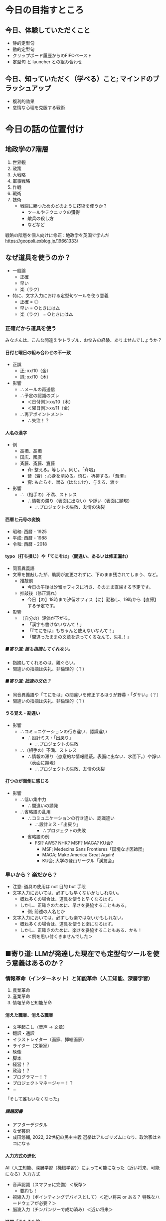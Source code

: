 #+OPTIONS: toc:t num:10 H:10 author:nil creator:nil timestamp:nil \n:t ^:{}

* COMMENT OPTIONS
# Hi-lock: ((#[257 "\301\300\305\302\242\306#*\207" [nil t ("リスク") search-spaces-regexp case-fold-search re-search-forward t] 5 " (fn LIMIT)"] (0 '3-my-face prepend)))
# Hi-lock: ((#[257 "\301\300\305\302\242\306#*\207" [nil t ("人名") search-spaces-regexp case-fold-search re-search-forward t] 5 " (fn LIMIT)"] (0 'isearch prepend)))
# Hi-lock: ((#[257 "\301\300\305\302\242\306#*\207" [nil t ("入力先にカーソルを当て直す。") search-spaces-regexp case-fold-search re-search-forward t] 5 " (fn LIMIT)"] (0 '1-my-face prepend)))
# Hi-lock: ((#[257 "\301\300\305\302\242\306#*\207" [nil t ("貼り付ける。") search-spaces-regexp case-fold-search re-search-forward t] 5 " (fn LIMIT)"] (0 '3-my-face prepend)))
# Hi-lock: ((#[257 "\301\300\305\302\242\306#*\207" [nil t ("クリップボードを操作する。") search-spaces-regexp case-fold-search re-search-forward t] 5 " (fn LIMIT)"] (0 '9-my-face prepend)))
# Hi-lock: ((#[257 "\301\300\305\302\242\306#*\207" [nil t ("入力先にカーソルを当てる。") search-spaces-regexp case-fold-search re-search-forward t] 5 " (fn LIMIT)"] (0 '7-my-face prepend)))
# Hi-lock: ((#[257 "\301\300\305\302\242\306#*\207" [nil t ("^.*\\(?:注意\\).*\\(?:$\\)?") search-spaces-regexp case-fold-search re-search-forward t] 5 " (fn LIMIT)"] (0 '2-my-face prepend)))
# Hi-lock: ((#[257 "\301\300\305\302\242\306#*\207" [nil t ("^.*\\(?:必ずしも\\).*\\(?:$\\)?") search-spaces-regexp case-fold-search re-search-forward t] 5 " (fn LIMIT)"] (0 '3-my-face prepend)))
# Hi-lock: ((#[257 "\301\300\305\302\242\306#*\207" [nil t ("高橋") search-spaces-regexp case-fold-search re-search-forward t] 5 " (fn LIMIT)"] (0 '2-my-face prepend)))
# Hi-lock: ((#[257 "\301\300\305\302\242\306#*\207" [nil t ("国広") search-spaces-regexp case-fold-search re-search-forward t] 5 " (fn LIMIT)"] (0 '2-my-face prepend)))
# Hi-lock: ((#[257 "\301\300\305\302\242\306#*\207" [nil t ("斉藤") search-spaces-regexp case-fold-search re-search-forward t] 5 " (fn LIMIT)"] (0 '2-my-face prepend)))

# Hi-lock: ((#[257 "\301\300\305\302\242\306#*\207" [nil t ("齎藤") search-spaces-regexp case-fold-search re-search-forward t] 5 " (fn LIMIT)"] (0 '5-my-face prepend)))
# Hi-lock: ((#[257 "\301\300\305\302\242\306#*\207" [nil t ("國廣") search-spaces-regexp case-fold-search re-search-forward t] 5 " (fn LIMIT)"] (0 '5-my-face prepend)))
# Hi-lock: ((#[257 "\301\300\305\302\242\306#*\207" [nil t ("髙橋") search-spaces-regexp case-fold-search re-search-forward t] 5 " (fn LIMIT)"] (0 '5-my-face prepend)))

# (setq org-export-with-section-numbers 10)
# (setq org-export-headline-levels 10)
# (setq org-export-with-sub-superscripts nil)
# (setq org-export-preserve-breaks t)
# (setq org-html-validation-link nil)

# ##### オプションの説明
# ####- 『H:10』
# ####  - 見出しとしてエクスポートされるレベル
# ####    - この番号以降はリストとしてエクスポートされる。
# ####    - 注意: 見出しとしてエクスポートされても、連番が付けられるとは限らない。
# ####      - 見出しとしてエクスポートされることと、目次や見出しの左側に連番が付けられているかどうかは別々に設定される。
# ####      - 番号も付けられるかどうかを司っているのは オプション num（elisp変数 org-export-with-section-numbers）である。
# ####      - ゆえに H と num は同じ値にしておくのが混乱が少なくて良さそう。
# ####  - elisp式による設定
# ####    #+begin_src elisp
# ####    (setq org-export-headline-levels 10)
# ####    #+end_src
# ####- 『num:10』
# ####  - エクスポートされた見出しのどのレベルまで連番を付けるか、あるいや全く付けないか。
# ####    - このレベル以降は、見出しとしてエクスポートされても、連番は付けられない。
# ####    - 注意: 見出しとしてエクスポートされたとしても、目次や見出しの左側に番号が付けられているかどうかは保証されない。
# ####      - 見出しとしてエクスポートされるかどうかを司っているのは オプション H（elisp変数 org-export-headline-levels）である。
# ####      - ゆえに H と num は同じ値にしておくのが混乱が少なくて良さそう。
# ####  - elisp式による設定
# ####    #+begin_src elisp
# ####    (setq org-export-with-section-numbers 10)
# ####    #+end_src
# ####- 『\n:t』
# ####  - orgファイルに記述されている改行がそのままexportされる。
# ####  - elisp式による設定
# ####    #+begin_src elisp
# ####    (setq org-export-preserve-breaks t)
# ####    #+end_src
# ####- 『^:{}』 --> 上付き文字や下付き文字に解釈させるには、波括弧{}で囲む必要がある。
# ####  - elisp式による設定
# ####    #+begin_src elisp
# ####    (setq org-export-with-sub-superscripts nil)
# ####    #+end_src

# (setq org-html-validation-link nil)

# Hi-lock: (("\\[#A\\]" (0 (quote 1-my-face) prepend)))
# Hi-lock: (("\\[#B\\]" (0 (quote 2-my-face) prepend)))
# Hi-lock: (("\\[#C\\]" (0 (quote 3-my-face) prepend)))

# (hayatuyo-org-global-cycle-1)
# (hayatuyo-org-global-cycle-2)
# (hayatuyo-org-global-cycle-3)
# (hayatuyo-org-global-cycle-4)
# (hayatuyo-org-global-cycle-5)

#+link: link-weblio-thesaurus https://thesaurus.weblio.jp/content/%h
#+link: link-weblio-antonym   https://thesaurus.weblio.jp/antonym/content/%h
#+link: link-weblio-meaning   https://www.weblio.jp/content/%h
#+link: link-deepl-jp         https://www.deepl.com/en/translator#ja/en/%h

# 媒体のリスト, facebook, twitter, blog, youtube, amazon-review

* 今日の目指すところ
** 今日、体験していただくこと
- 静的定型句
- 動的定型句
- クリップボード履歴からのFIFOペースト
- 定型句 と launcher との組み合わせ
** 今日、知っていただく（学べる）こと; マインドのブラッシュアップ
- 複利的効果
- 怠惰な心理を克服する戦術

* 今日の話の位置付け
** 地政学の7階層

1. 世界観
2. 政策
3. 大戦略
4. 軍事戦略
5. 作戦
6. 戦術
7. 技術
   - 戦闘に勝つためのどのように技術を使うか？
     - ツールやテクニックの獲得
     - 敵兵の殺し方
     - などなど

戦略の階層を個人向けに修正 : 地政学を英国で学んだ
https://geopoli.exblog.jp/19661333/

** なぜ道具を使うのか？
- 一般論
  - 正確
  - 早い
  - 楽（ラク）
- 特に、文字入力における定型句ツールを使う意義
  - 正確 =  ◎
  - 早い =  ○ときには△
  - 楽（ラク） =  ○ときには△
*** 正確だから道具を使う

みなさんは、こんな間違えやトラブル、お悩みの経験、ありませんでしょうか？

**** 日付と曜日の組み合わせの不一致
- 正誤
  - 正; xx/10（金）
  - 誤; xx/10（木）
- 影響
  - ∴メールの再送信
  - ∴予定の認識のズレ
    - ＜日付側＞xx/10（木）
    - ＜曜日側＞xx/11（金）
  - ∴再アポイントメント
    - ∴失注！？
**** 人名の漢字
- 例
  - 高橋、髙橋
  - 国広、國廣
  - 斉藤、斎藤、齎藤
    - 斉: 整える。等しい。同じ。「斉唱」
    - 斎（齋）: 心身を清める。慎む。祈祷する。「斎潔」
    - 齎: もたらす、贈る（はなむけ）、与える、渡す
- 影響
  - ∴（相手の）不満、ストレス
    - ∴情報の滞り（表面に出ない）や諍い（表面に顕現）
      - ∴プロジェクトの失敗、友情の決裂
**** 西暦と元号の変換
- 昭和: 西暦 - 1925
- 平成: 西暦 - 1988
- 令和: 西暦 - 2018
**** typo（打ち損じ）や「てにをは」（間違い、あるいは修正漏れ）
- 同音異義語
- 文章を推敲したが、助詞が変更されずに、下のまま残されてしまう、など。
  - 推敲前
    - 今日の午後は汐留オフィスに行き、そのまま直帰する予定です。
  - 推敲後（修正漏れ）
    - 今日【の】18時まで汐留オフィス【に】勤務し、19時から【直帰】する予定です。
- 影響
  - （自分の）評価が下がる。
    - 「漢字も書けないなんて！」
    - 「『てにをは』もちゃんと使えないなんて！」
    - 「間違ったままの文章を送ってくるなんて、失礼！」
***** ■寄り道: 誰も指摘してくれない。
- 指摘してくれるのは、親ぐらい。
- 間違いの指摘は失礼、非倫理的（？）
***** ■寄り道: 拙速の文化？
- 同音異義語や「てにをは」の間違いを修正するほうが野暮・「ダサい」（？）
- 間違いの指摘は失礼、非倫理的（？）
**** うろ覚え・勘違い
- 影響
  - ∴コミュニケーションの行き違い、認識違い
    - ∴設計ミス・「出戻り」
      - ∴プロジェクトの失敗
  - ∴（相手の）不満、ストレス
    - ∴情報の滞り（恣意的な情報隠蔽。表面に出ない、水面下。）や諍い（表面に顕現）
      - ∴プロジェクトの失敗、友情の決裂
**** 打つのが面倒に感じる
- 影響
  - ∴低い集中力
    - ∴間違いの誘発
  - ∴省略語の乱用
    - ∴コミュニケーションの行き違い、認識違い
      - ∴設計ミス・「出戻り」
        - ∴プロジェクトの失敗
    - 省略語の例
      - FSI? AWS? NHK? MSF? MAGA? KU会?
        - MSF; Medecins Sans Frontieres「国境なき医師団」
        - MAGA; Make America Great Again!
        - KU会; 大学の登山サークル「渓友会」
*** 早いから？ 楽だから？
- 注意: 道具の使用は not 目的 but 手段
- 文字入力においては、必ずしも早くないかもしれない。
  - 概ね多くの場合は、道具を使うと早くなるはず。
  - しかし、正確さのために、早さを妥協することもある。
    - 例; 前述の人名とか
- 文字入力においては、必ずしも楽ではないかもしれない。
  - 概ね多くの場合は、道具を使うと楽になるはず。
  - しかし、正確さのために、楽さを妥協することもある、かも！
    - ＜例を思い付くきませんでした＞
*** COMMENT 楽だから; カプセル化・自動化
- 頭（脳）
  - 平仮名やアルファベットを入力する労力
    - 文字数が長くなるほど、間違いも増える（「正確だから」と重なる）
    - そもそも論
      - 確かに、「身体操作に習熟するほど、脳を使わなくなる」らしい。
      - しかし、そもそも習熟する必要性無しで済ませられれば、それでいいじゃん。
        - 千切りキャベツ → 回転マシーンで済む。
        - うなぎ「串打ち3年、裂き8年、焼き一生」 → 料理屋に行けば済む。
        - 飛行機の運転 → パイロットを雇う。
          - パイロットですら、離着陸以外の巡航中は、自動運転を使っている。
- 身体
  - （Clipboard Historyならば）指一本で操作できる
    - （反論: そもそもキーボードを一本指で打つ人がいるので、強くは主張できない。）
*** COMMENT 早いから？
- 必ずしも早くない。
- 正確さのために、早さを妥協することもある。
** ■寄り道: LLMが発達した現在でも定型句ツールを使う意義はあるのか？
*** 情報革命（インターネット）と知能革命（人工知能、深層学習）
1. 農業革命
2. 産業革命
3. 情報革命と知能革命
**** 消えた職業、消える職業
- 文字起こし（音声 → 文章）
- 翻訳・通訳
- イラストレイター（画家、挿絵画家）
- ライター（文筆家）
- 映像
- 脚本
- 経営！？
- 政治！？
- プログラマー！？
- プロジェクトマネージャー！？
- ...
「そして誰もいなくなった」
***** 課題図書
- アフターデジタル
- なぜ芸術
- 成田悠輔, 2022, 22世紀の民主主義 選挙はアルゴリズムになり、政治家はネコになる
**** 入力方式の進化
AI（人工知能、深層学習（機械学習））によって可能になった（近い将来、可能になる）入力方式

- 音声認識（スマフォに完備）＜既存＞
  - 要約も！
- 視線入力（ポインティングデバイスとして）＜近い将来 or ある？ 特殊なハードウェアが必要？＞
- 脳波入力（チンパンジーで成功済み）＜近い将来＞

**** 疑問「そもそも論」

音声入力（や脳波入力）が発達すれば、キーボード入力の高速化以前の問題として、そもそもキーボード入力は不要になるのでは？

| 欲しい能力                             | そもそも論                             |
|----------------------------------------+----------------------------------------|
| 千切りキャベツ                         | スライサーとか回転するマシーンで済む。 |
| うなぎ「串打ち3年、裂き8年、焼き一生」 | 料理屋に行けば済む。                   |
| 飛行機の運転                           | パイロットを雇う。                     |
| 高速キーボード入力                     | ????                                   |

*** 2024年の「落とし所」
- 人工知能（深層学習）はシンギュラリティに既に到達しているかもしれない。
- しかし、人工知能お金を生む分野から発達している。
  - 画像認識・画像生成・映像生成...
  - 「新しい技術は戦争と性産業から」
  - 文字入力？
    - それが早くなっても、それ自体はお金を産まない。
    - みんなソコソコ早いから、不便を感じていない？ 需要がない？
- ただし、プログラミングは既に人工知能（深層学習）を使う時代。
  - 特殊な用途
**** 結論
- 2024年11月 :: 日常の文章における定型句（スニペット）やコピペの履歴の活用にまだ「歩がある」。
- 202X年XX月 :: 脳波入力普及率94%
**** 課題図書
- イノベーションのジレンマ


* 今日の本題; 定型句管理ツールの活用
** 文字入力の高速化方法、あれこれ
種々の文字入力を高速化する方法が IME から提供されています。
*** IME
- 日本語入力プログラム
- （Japanese） Input Method Editor

*** 文字入力を高速化する方法
- 短縮読み
  - 「おつはや」→「お疲れさまです。早川です。」
  - 「いかとお」→「以下の通りです。」
- 一発アルファベット変換（F10キー）
  - 日本語入力（IMEをON）のままでも、アルファベットを入力できる。
- 一発カタカナ変換（ctrl-i）
- 一発ひらがな変換（ctrl-u）
  - 予想される反論: 別にエンターキーを押せば済むのでは？
  - → エンターキーを押してしまうと、変換が確定してしまうので、推敲できない。
- 確定後の再変換
  - 漢字の変換ミス

*** しかし、IMEのもどかしさよ
自分が入力したい言葉は頭の中で確定している。
しかし、PCに対する操作がもどかしい。

**** PCに対する操作
1. 平仮名をPCに入力する。
   - 平仮名の入力を間違えるもどかしさ
2. 漢字を候補の中から選択する。
   - 候補の選択を間違えるもどかしさ
     - 復旧方法「変換キー」; 買える <--> 帰る <--> 変える

*** 対策: IMEのもどかしさを低減するために...
平仮名入力や漢字変換を減らし、
代わりに定型句を活用しよう！

** 定型句とは？

定型句には「静的定型句」と「動的定型句」がある。

- 静的定型句（いわゆる定型句）
  - 一言一句まで完全に決まり切った文字列
    - 「寿限無 寿限無 五劫のすり切れ 海砂利水魚の 水行末、雲来末、風来末 食う寝るところに住むところ やぶらこうじのぶらこうじ パイポパイポパイポのシューリンガン シューリンガンのグーリンダイ グーリンダイのポンポコピーのポンポコナーの長久命の長助」
    - 「お疲れ様です。NET 6G（NI）の早川です。」
- 動的定型句
  - 一定の規則の下、与えられる引数（パラメータ）や状況に応じて変わる文字列
    - 日時
      - 20241124-005343
      - ↓3秒後
      - 20241124-005346

** 定型句管理ツール「ClipboardHistory」のススメ

*** 実演（披露）

*** 定型句ツール「ClipboardHistory」の長所
- 階層化できる。
  - どこに何があるのかすら覚えなくてもいい。
  - 段階的に絞り込んでいけばいい。
- 「アクセスキー」（[[■寄り道; アクセスキー][後述]]）を設定できる。
  - 階層を深堀りするときの操作を、マウスやカーソルキー以外にも、キーボードでも行える。
    - 手がキーボードのホームポジションから離れず、高速な操作を可能とする。
- 設定ファイルがテキストである
  - 読める。人間が読んで、そのまま理解できる。
  - 変更点（差分）を確認できる。
  - ファイルが小さい、軽い。
- *FIFO* と *LILO* で、貼り付け順序を制御できる。
  - ＜後ほど実践していただきます＞
- メニュー構成を好みで変えられる。
  - 定型句用メニュー
  - 履歴用メニュー
- ランチャーにもなる。
  - 実態は cmdの"start"コマンド ？
  | 定型句の意味                   | 起動するもの     |
  |--------------------------------+------------------|
  | URL                            | WEBブラウザ      |
  | パス（末尾がバックスラッシュ） | エクスプローラー |
  | パス（末尾が".xlsx"）          | エクセル         |
  | パス（末尾が".js"）            | VsCode           |
  - ※もちろん、ランチャー機能を使わずに、クリップボードに貼り付けるだけの操作もできる。
- クリップボード（キャッシュ）内の文字列を編集できる。
  - 例1: 括弧で括る。
  - 例2: 引用符の記号「>」を付ける
  - 例3: 引用符の記号「>」を外す。
- 『後付け』もできる。
  - 「PAP対応」(Pop up in Application Process、造語？)
  - 「後付け」ができない場合: カーソルの当て直しが必要
    1. 入力先にカーソルを当てる。
    2. クリップボードを操作する。
       - クリップボードの操作後、いざ貼り付けようとしたら、カーソルが外れてしまっている！
    3. 入力先にカーソルを当て直す。
    4. 貼り付ける。
  - 「後付け」ができる場合:「後付け」でも「先付け」でも、どちらも操作できる。
    - 「後付け」の場合
      1. 入力先にカーソルを当てる。
      2. クリップボードを操作する。
         - カーソルが入力先から外れていない（戻る）
      3. 貼り付ける。
    - 「先付け」の場合
      1. クリップボードを操作する。
      2. 入力先にカーソルを当てる。
      3. 貼り付ける。
- 作っているのが日本人である。
- 細かな使い勝手が良い。

**** ■寄り道; アクセスキー
実はショートカットキーには2種類ある！

- ホットキー
- アクセスキー

***** 「ホットキー」
- いわゆるショートカットキー
- 紐付いているモノ
  - ある瞬間に同時に押されるキーの組み合わせ
  - 呼び出される機能
- ＜空間的＞
  - 空間に依存する = 同時に押されるキーの空間配置に依存する。
  - 時間に依存しない
    - 「同時に押される」＝「瞬間的に押される」＝時間の前後関係がない。
- 具体例
  | ctrl-c | コピー   |
  | ctrl-v | ペースト |
  | ctrl-p | 印刷     |
***** 「アクセスキー」
- ポップアップするツールバーを目で見ながら、必要な機能に漸近していく方式
- 紐付いているモノ
  - キーが押される順番
  - 呼び出される機能
- ＜時間的＞
  - 時間に依存する = キーが押される順番に依存する。
  - （空間に依存しない？）
***** 「アクセスキー」の起動方法
- ALTキーから始める。
  1. まず、ALTキーのみを押して離す。
     - その時（最初は）アルファベットなどは押さない。
  2. 順次アルファベットを押して、機能に漸近していく。
- 具体例
  - （その場で）

*** 定型句ツール「ClipboardHistory」のダウンロードとインストール
Clipboard History 1.9.1 (クリップボード履歴＆定型文) を公開しました - ぶらんくのーと: TOPICS
https://blank-note.sakura.ne.jp/topics/clipboard_history.html

** 実践
- 動的定型句/日時
- FIFO
- LILO
- 括弧で囲む
- 引用符を付ける、外す
- ランチャー
  - URL
  - アプリ
  - エクスプローラー
- 検索
  - 履歴の検索
  - 定型句の検索
- メニュー構成をお好みに変えてみる
** 使用上の注意
*** 使用上の注意 / 保持する履歴の量（エラー抑止）
- 多すぎると、謎のエラーが発生する
  - 【件数】×【1件当たりの最大文字数】
  - 1000 × 1000
- エラー発生後に固まってしまったら、「再読み込み」で復旧しよう。
*** 使用上の注意 / パスワードのコピペ時（情報漏洩防止）
- パスワードは履歴に残さないようにする。
  - 「クリップボード履歴をサスペンド」
** 活用のためのアイディア
*** 活用のためのアイディア / どこでも（ポータビリティ）
便利なので、いつでもどこでも使いたい！

- 横浜オフィスだけでなく、
- 常駐先でも
- 自宅でも
- 南極でも
- 宇宙ステーションでも
- 火星でも

*GITHUB.COM* しか勝たん！

**** 注意

- github.comにアップロード（git の push）する前に、社外秘情報を削除すべし。
  - 最上層に"FSI層"（"FSIブロック"）を設けるべし。
  - FSI層の削除を自動化すべし
    - 「Git Hook」

*** 活用のためのアイディア / アクセスキーの選択方針
**** 方針
- 頭文字
- 押しやすさ
  - ホームポジション; j,k,f,d,...
  - 一つ前のアクセスキーの近く あるいは 同じ文字
**** 例
    1. d = Datetimeの頭文字「D」
    2. d = Dateの頭文字「D」
    3. d = 2打目と同じ文字「D」
*** 活用のためのアイディア / 貼り付けず、見るだけでもいい
ゼロベース: 必ずしも貼り付ける必要はない。見るだけでもいい。
- 旧暦での月の名（和風月名 わふうげつめい）
    | 旧暦の月 | 和風月名                     | 由来と解説                                                                                                           |
    |----------+------------------------------+----------------------------------------------------------------------------------------------------------------------|
    | 1月      | 睦月（むつき）               | 正月に親類一同が集まる、睦び（親しくする）の月。                                                                     |
    | 2月      | 如月（きさらぎ）             | 衣更着（きさらぎ）とも言う。まだ寒さが残っていて、衣を重ね着する（更に着る）月。                                     |
    | 3月      | 弥生（やよい）               | 木草弥生い茂る（きくさいやおいしげる、草木が生い茂る）月。                                                           |
    | 4月      | 卯月（うづき）               | 卯の花の月。                                                                                                         |
    | 5月      | 皐月（さつき）               | 早月（さつき）とも言う。早苗（さなえ）を植える月。                                                                   |
    | 6月      | 水無月（みなづき、みなつき） | 水の月（「無」は「の」を意味する）で、田に水を引く月の意と言われる。                                                 |
    | 7月      | 文月（ふみづき、ふづき）     | 稲の穂が実る月（穂含月：ほふみづき）                                                                                 |
    | 8月      | 葉月（はづき、はつき）       | 木々の葉落ち月（はおちづき）。                                                                                       |
    | 9月      | 長月（ながつき、ながづき）   | 夜長月（よながづき）。                                                                                               |
    | 10月     | 神無月（かんなづき）         | 神の月（「無」は「の」を意味する）の意味。全国の神々が出雲大社に集まり、各地の神々が留守になる月という説などもある。 |
    | 11月     | 霜月（しもつき）             | 霜の降る月。                                                                                                         |
    | 12月     | 師走（しわす）               | 師匠といえども趨走（すうそう、走り回る）する月。                                                                     |
  - 国立国会図書館, 和風月名（わふうげつめい） | 日本の暦
    - https://www.ndl.go.jp/koyomi/chapter3/s8.html
- 祝日
    | 名称         | 日付     | 備考                       |
    |--------------+----------+----------------------------|
    | 元日         | 1月1日   |                            |
    | 成人の日     | 1月8日   |                            |
    | 建国記念の日 | 2月11日  |                            |
    | 休日         | 2月12日  | 祝日法第3条第2項による休日 |
    | 天皇誕生日   | 2月23日  |                            |
    | 春分の日     | 3月20日  |                            |
    | 昭和の日     | 4月29日  |                            |
    | 憲法記念日   | 5月3日   |                            |
    | みどりの日   | 5月4日   |                            |
    | こどもの日   | 5月5日   |                            |
    | 休日         | 5月6日   | 祝日法第3条第2項による休日 |
    | 海の日       | 7月15日  |                            |
    | 山の日       | 8月11日  |                            |
    | 休日         | 8月12日  | 祝日法第3条第2項による休日 |
    | 敬老の日     | 9月16日  |                            |
    | 秋分の日     | 9月22日  |                            |
    | 休日         | 9月23日  | 祝日法第3条第2項による休日 |
    | スポーツの日 | 10月14日 |                            |
    | 文化の日     | 11月3日  |                            |
    | 休日         | 11月4日  | 祝日法第3条第2項による休日 |
    | 勤労感謝の日 | 11月23日 |                            |
  - 国民の祝日について - 内閣府
    - https://www8.cao.go.jp/chosei/shukujitsu/gaiyou.html
*** 活用のためのアイディア / 最終的には削除されてしまう部分が含まれていても良い

**** 考え方
メールの執筆やチケットの起票などにおいて、
必須の要素を書き漏らさないように、
観点を列挙しておくために定型句を貼り付け、
記述が進むうちに、削除されてしまってもいい。

**** 具体例
- 5W1H
  - Who
  - Where
  - When
  - What
  - Why
  - How
  - How much
- バグの報告（速報）
  - 環境
    - 開発? 検証? 本番?
    - アプリのver（git の commit ID）
  - 発生時刻
  - 発生手順
  - 現象
  - 影響範囲

*** 活用のためのアイディア / 虫食いでもいい。

**** 考え方
-  完成形を貼り付ける必要なない。部分的に修正を施してもいい。（前項と似ている。）
- ICT用語（IT用語）で言うと、Atomic性（原子性）を保証しなくてもいい。

**** 前提条件; ）僕の）ファイル名（の接頭辞）の命名規則
- 【日付】_【プロジェクトのコードネーム】_【チケット番号】_【短い説明文】.【拡張子】
- 例; 20241118_banana_1234_バグ発生時のDBのmem使用率.png
  - 【日付】=20241118
  - 【プロジェクトのコードネーム】=banana
  - 【チケット番号】=1234
  - 【短い説明文】=バグ発生時のDBのmem使用率
  - 【拡張子】=png
**** 具体例
上記の命名規則に対して、以下の定型句を使うと、間違い（規則からの逸脱）が減らせる。
- 「yyyymmdd_banana__」
  - 注意:末尾で、アンダースコア（アンダーバー）が2つ連即している。

*** 活用のためのアイディア / まず登録するもの / 汎プロジェクト
- 部署名（詳細）
- 部署名（簡略）
- メールアドレス
- メールの署名
- 電話番号（私物）
- メールアドレス（私物）
- 物品登録番号・バーコード番号・（固定IPアドレス）
- linuxコマンド
  - git系
  - apt系（ubuntu）
  - docker, docker composer, kubernates
  - find と xargs
  - sed や awk
*** 活用のためのアイディア / まず登録するもの / プロジェクト別
- プロジェクトの情報
  - プロジェクトのコードネーム
  - 登録番号（親番号）
  - ファイル名の接頭辞「yyyymmdd_【コードネーム】__」
  - AWSアカウントの情報
    - ログインURL
    - AWSアカウント番号
    - AWSアカウントの別名（エイリアス）
  - Issue Tracking System
    - チケット一覧のURL
    - チケット一覧のURL（未完了のみ）
    - チケット一覧のURL（自分が担当するもののみ）
  - お客様情報
    - 会社名
    - 部署名
    - 住所
    - 電話番号
  - メンバー名
    - 同音異字がある方
    - 同性の方がいる場合
    - 難読の名字の方
    - 外国籍の方（その方が望む、カタカナでの表記）
  - 固有名詞
    - 法律名
    - 制度名
    - 組織名
      - 省庁名、部局名
      - 独立行政法人名
*** 活用のためのアイディア / 日々更新（追加・変更）
- 設計の成果物（設計中でも）
  - データベース名
  - スキーマ名
  - テーブル名
  - 文書名、ファイル名
  - 画面名
- 呼び出すAPIの属性
  - エンドポイント（URL）
  - パス
  - query文字列
  - httpのヘッダーやボディのkey名
  - AWSリソース名
*** 活用のためのアイディア / 日々更新（追加・変更）が面倒？

Q. 面倒！

**** A. 指数の力
道具（定型句）単品ではなく、複数の道具（定型句）を掛け合わせることによる複利的効果
***** 指数とは？
累乗（るいじょう）とも言う。
****** 数式の定義
- 2の3乗 = 2 ** 3 = 2 ^ 3 = 2 * 2 * 2 = 8
- 3の4乗 = 3 ** 4 = 3 ^ 4 = 3 * 3 * 3 * 3 = 81
****** 複利的効果
- 1.070 ** 10 = 1.96 = 約2倍
  - 1.07 = +7%
  - 解釈 :: 生産性を 7% の向上させる仕組みや道具を10個導入すると、生産性は2倍になる。
  - 解釈 :: 年利 7% で再帰的に投資を続けると、10年には2倍になる。
- 1.002 ** 365 = 2.07 = 約2倍
  - 1.002 = +0.2%
  - 解釈 :: 毎日0.2% ずつ向上すると、1年後には能力が 2倍 になる。
    - 1.002 ** 250 = 約1.6
****** ■寄り道
- 英語で指数を POWER と言う。
  - 3の二乗 = 3 * 3 = 9
    - "the second power of 3"
    - "3 (raised) to the second power"
**** A. 面倒なのは、思い込みに過ぎない。
- 思い込みを打破するために、定量的に観測する
  - → タイマーで所要時間を計測する

| 洗濯物干し（一人暮らし、3日分）          | 8分       |
| バックランジ 20回×3セット（休憩1分30秒） | 7分～12分 |
| ジョギング（5周 with 30秒の休み）        | 12分      |
| 化粧水と乳液を塗り込む                   | 2分       |
| 爪にヤスリを掛ける（2日に1回）           | 5分       |

**** A. 業務なんだから、面倒かどうかに関係なくやる。
- Q2. 業務??? 定型句の登録はオプション（任意、ボランティア）では？
- A2-2. 目線（基準）を高く持て。
  - 『少年よ、大志を抱け この老人のように』
    - Boys, Be ambitious like this old man.
    - ウィリアム・スミス・クラーク
